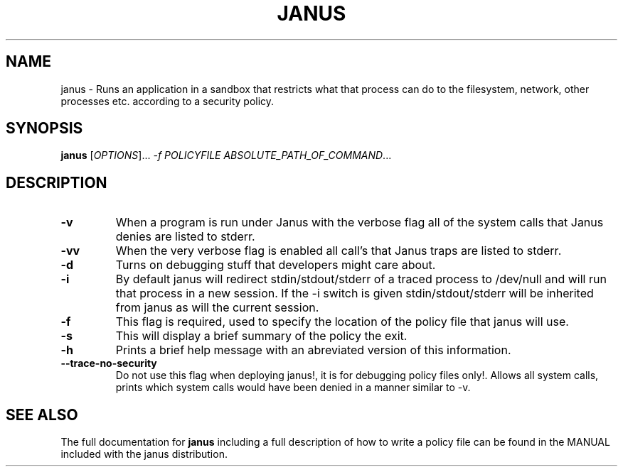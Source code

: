 ." DO NOT MODIFY THIS FILE!  It was generated by help2man 1.5.1.2.
.TH JANUS 1 
.SH NAME
janus \- Runs an application in a sandbox that restricts what that process
can do to the filesystem, network, other processes etc. according to
a security policy.
.SH SYNOPSIS
.B janus
[\fIOPTIONS\fR]...\fI -f POLICYFILE ABSOLUTE_PATH_OF_COMMAND\fR...
.SH DESCRIPTION
.PP
.TP
\fB\-v \fR
When a program is run under Janus with the verbose flag all of the system calls that Janus denies are listed to stderr. 
.TP
\fB\-vv \fR
When the very verbose flag is enabled all call's that Janus
traps are listed to stderr. 
.TP
\fB\-d \fR
Turns on debugging stuff that developers might care about.
.TP
\fB\-i\fR
By default janus will redirect stdin/stdout/stderr of a traced process
to /dev/null and will run that process in a new session. If the -i 
switch is given stdin/stdout/stderr will be inherited from janus
as will the current session.
.TP
\fB\-f \fR
This flag is required, used to specify the location of the policy
file that janus will use.
.TP
\fB\-s\fR
This will display a brief summary of the policy 
the exit.
.TP
\fB\-h \fR
Prints a brief help message with an abreviated version of this
information.
.TP
\fB\--trace-no-security\fR
Do not use this flag when deploying janus!, it is for debugging policy
files only!. Allows all system calls, prints which system calls would
have been denied in a manner similar to -v. 
.SH "SEE ALSO"
The full documentation for 
.B janus
including a full description of how to write a policy file can
be found in the MANUAL included with the janus distribution.
